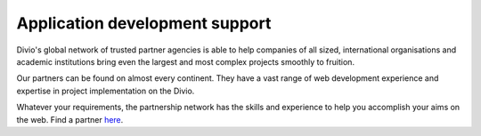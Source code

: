 .. _application-development-support:


Application development support
================================

Divio's global network of trusted partner agencies is able to help companies of all sized, international organisations
and academic institutions bring even the largest and most complex projects smoothly to fruition. 

Our partners can be found on almost every continent. They have a vast range of web development experience and expertise
in project implementation on the Divio.

Whatever your requirements, the partnership network has the skills and experience to help you accomplish your aims on
the web. Find a partner `here <https://www.divio.com/company/partners/>`_.
